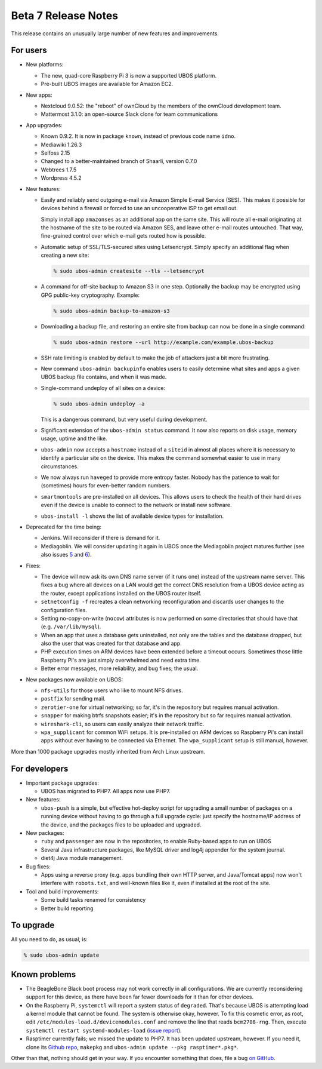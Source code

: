 Beta 7 Release Notes
====================

This release contains an unusually large number of new features and
improvements.

For users
---------

* New platforms:

  * The new, quad-core Raspberry Pi 3 is now a supported UBOS platform.

  * Pre-built UBOS images are available for Amazon EC2.

* New apps:

  * Nextcloud 9.0.52: the "reboot" of ownCloud by the members of the ownCloud
    development team.

  * Mattermost 3.1.0: an open-source Slack clone for team communications

* App upgrades:

  * Known 0.9.2. It is now in package ``known``, instead of previous code name ``idno``.

  * Mediawiki 1.26.3

  * Selfoss 2.15

  * Changed to a better-maintained branch of Shaarli, version 0.7.0

  * Webtrees 1.7.5

  * Wordpress 4.5.2

* New features:

  * Easily and reliably send outgoing e-mail via Amazon Simple E-mail Service
    (SES). This makes it possible for devices behind a firewall or forced to use
    an uncooperative ISP to get email out.

    Simply install app ``amazonses`` as an additional app on the same site. This will
    route all e-mail originating at the hostname of the site to be routed via Amazon
    SES, and leave other e-mail routes untouched. That way, fine-grained control
    over which e-mail gets routed how is possible.

  * Automatic setup of SSL/TLS-secured sites using Letsencrypt. Simply specify
    an additional flag when creating a new site:

    .. code-block:: none

       % sudo ubos-admin createsite --tls --letsencrypt

  * A command for off-site backup to Amazon S3 in one step. Optionally the backup
    may be encrypted using GPG public-key cryptography. Example:

    .. code-block:: none

       % sudo ubos-admin backup-to-amazon-s3

  * Downloading a backup file, and restoring an entire site from backup can now
    be done in a single command:

    .. code-block:: none

       % sudo ubos-admin restore --url http://example.com/example.ubos-backup

  * SSH rate limiting is enabled by default to make the job of attackers just
    a bit more frustrating.

  * New command ``ubos-admin backupinfo`` enables users to easily determine what
    sites and apps a given UBOS backup file contains, and when it was made.

  * Single-command undeploy of all sites on a device:

    .. code-block:: none

       % sudo ubos-admin undeploy -a

    This is a dangerous command, but very useful during development.

  * Significant extension of the ``ubos-admin status`` command. It now also reports
    on disk usage, memory usage, uptime and the like.

  * ``ubos-admin`` now accepts a ``hostname`` instead of a ``siteid`` in almost
    all places where it is necessary to identify a particular site on the device.
    This makes the command somewhat easier to use in many circumstances.

  * We now always run ``haveged`` to provide more entropy faster. Nobody has
    the patience to wait for (sometimes) hours for even-better random numbers.

  * ``smartmontools`` are pre-installed on all devices. This allows users to check
    the health of their hard drives even if the device is unable to connect
    to the network or install new software.

  * ``ubos-install -l`` shows the list of available device types for installation.

* Deprecated for the time being:

  * Jenkins. Will reconsider if there is demand for it.

  * Mediagoblin. We will consider updating it again in UBOS once the Mediagoblin
    project matures further (see also issues
    `5 <https://github.com/uboslinux/ubos-mediagoblin/issues/5>`_ and
    `6 <https://github.com/uboslinux/ubos-mediagoblin/issues/6>`_).

* Fixes:

  * The device will now ask its own DNS name server (if it runs one) instead of
    the upstream name server. This fixes a bug where all devices on a LAN would
    get the correct DNS resolution from a UBOS device acting as the router,
    except applications installed on the UBOS router itself.

  * ``setnetconfig -f`` recreates a clean networking reconfiguration and discards
    user changes to the configuration files.

  * Setting no-copy-on-write (``nocow``) attributes is now performed on some
    directories that should have that (e.g. ``/var/lib/mysql``).

  * When an app that uses a database gets uninstalled, not only are the tables
    and the database dropped, but also the user that was created for that database
    and app.

  * PHP execution times on ARM devices have been extended before a timeout occurs.
    Sometimes those little Raspberry Pi's are just simply overwhelmed and need
    extra time.

  * Better error messages, more reliability, and bug fixes; the usual.

* New packages now available on UBOS:

  * ``nfs-utils`` for those users who like to mount NFS drives.

  * ``postfix`` for sending mail.

  * ``zerotier-one`` for virtual networking; so far, it's in the repository but
    requires manual activation.

  * ``snapper`` for making btrfs snapshots easier; it's in the repository but so
    far requires manual activation.

  * ``wireshark-cli``, so users can easily analyze their network traffic.

  * ``wpa_supplicant`` for common WiFi setups. It is pre-installed on ARM devices
    so Raspberry Pi's can install apps without ever having to be connected via
    Ethernet. The ``wpa_supplicant`` setup is still manual, however.

More than 1000 package upgrades mostly inherited from Arch Linux upstream.

For developers
--------------

* Important package upgrades:

  * UBOS has migrated to PHP7. All apps now use PHP7.

* New features:

  * ``ubos-push`` is a simple, but effective hot-deploy script for upgrading a small number
    of packages on a running device without having to go through a full upgrade
    cycle: just specify the hostname/IP address of the device, and the packages
    files to be uploaded and upgraded.

* New packages:

  * ``ruby`` and ``passenger`` are now in the repositories, to enable Ruby-based apps
    to run on UBOS

  * Several Java infrastructure packages, like MySQL driver and log4j
    appender for the system journal.

  * diet4j Java module management.

* Bug fixes:

  * Apps using a reverse proxy (e.g. apps bundling their own HTTP server, and
    Java/Tomcat apps) now won't interfere with ``robots.txt``, and well-known files
    like it, even if installed at the root of the site.

* Tool and build improvements:

  * Some build tasks renamed for consistency

  * Better build reporting

To upgrade
----------

All you need to do, as usual, is:

.. code-block:: none

   % sudo ubos-admin update

Known problems
--------------

* The BeagleBone Black boot process may not work correctly in all configurations.
  We are currently reconsidering support for this device, as there have been far
  fewer downloads for it than for other devices.

* On the Raspberry Pi, ``systemctl`` will report a system status of ``degraded``.
  That's because UBOS is attempting load a kernel module that cannot be found.
  The system is otherwise okay, however. To fix this cosmetic error, as root,
  edit ``/etc/modules-load.d/devicemodules.conf`` and remove the line that reads
  ``bcm2708-rng``. Then, execute ``systemctl restart systemd-modules-load``
  (`issue report <https://github.com/uboslinux/ubos-admin/issues>`_).

* Rasptimer currently fails; we missed the update to PHP7. It has been updated upstream,
  however. If you need it, clone its `Github repo <https://github.com/jernst/rasptimer>`_,
  ``makepkg`` and ``ubos-admin update --pkg rasptimer*.pkg*``.

Other than that, nothing should get in your way. If you encounter something that does,
file a bug `on GitHub <https://github.com/uboslinux/>`_.
